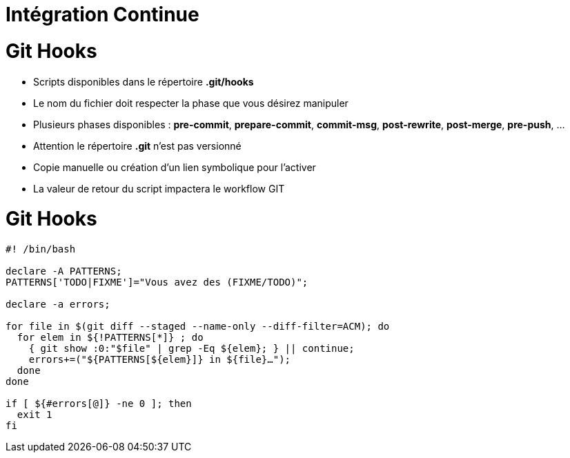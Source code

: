 = Intégration Continue
:!sectids:
:imagesdir: images
:source-highlighter: coderay
:coderay-css: style

= Git Hooks

* Scripts disponibles dans le répertoire *.git/hooks*
* Le nom du fichier doit respecter la phase que vous désirez manipuler
* Plusieurs phases disponibles : *pre-commit*, *prepare-commit*, *commit-msg*, *post-rewrite*, *post-merge*, *pre-push*, ...
* Attention le répertoire *.git* n'est pas versionné
* Copie manuelle ou création d'un lien symbolique pour l'activer
* La valeur de retour du script impactera le workflow GIT

= Git Hooks

[source,bash]
---------------------------------------------------------------------
#! /bin/bash

declare -A PATTERNS;
PATTERNS['TODO|FIXME']="Vous avez des (FIXME/TODO)";

declare -a errors;

for file in $(git diff --staged --name-only --diff-filter=ACM); do
  for elem in ${!PATTERNS[*]} ; do
    { git show :0:"$file" | grep -Eq ${elem}; } || continue;
    errors+=("${PATTERNS[${elem}]} in ${file}…");
  done
done

if [ ${#errors[@]} -ne 0 ]; then
  exit 1
fi
---------------------------------------------------------------------